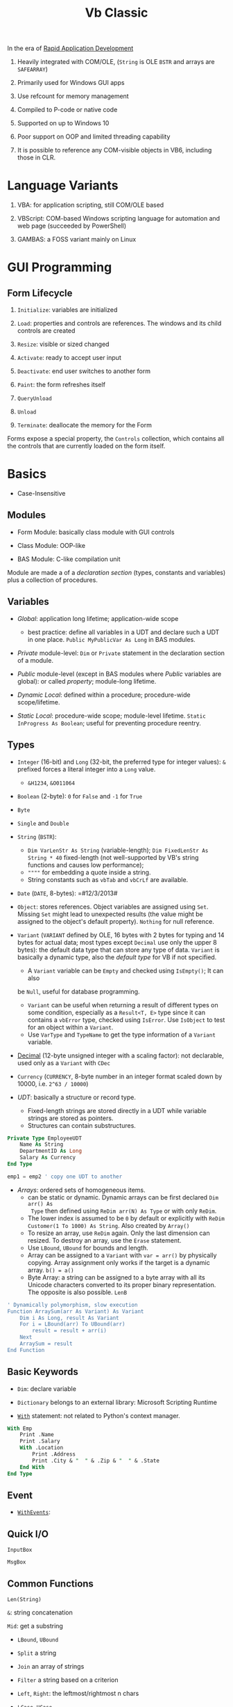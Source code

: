 #+TITLE: Vb Classic

In the era of [[https://en.wikipedia.org/wiki/Rapid_application_development][Rapid Application Development]]

1. Heavily integrated with COM/OLE, (=String= is OLE =BSTR= and arrays are =SAFEARRAY=)

2. Primarily used for Windows GUI apps

3. Use refcount for memory management

4. Compiled to P-code or native code

5. Supported on up to Windows 10

6. Poor support on OOP and limited threading capability

7. It is possible to reference any COM-visible objects in VB6, including those in CLR.

* Language Variants

1. VBA: for application scripting, still COM/OLE based

2. VBScript: COM-based Windows scripting language for automation and web page (succeeded by PowerShell)

3. GAMBAS: a FOSS variant mainly on Linux

* GUI Programming

** Form Lifecycle

1. =Initialize=: variables are initialized

2. =Load=: properties and controls are references. The windows and its child controls are created

3. =Resize=: visible or sized changed

4. =Activate=: ready to accept user input

5. =Deactivate=: end user switches to another form

6. =Paint=: the form refreshes itself

7. =QueryUnload=

8. =Unload=

9. =Terminate=: deallocate the memory for the Form

Forms expose a special property, the =Controls= collection, which contains all the controls that are currently loaded on the form itself.

* Basics

- Case-Insensitive

** Modules

- Form Module: basically class module with GUI controls

- Class Module: OOP-like

- BAS Module: C-like compilation unit

Module are made a of a /declaration section/ (types, constants and variables)
plus a collection of procedures.

** Variables

- /Global/: application long lifetime; application-wide scope
  + best practice: define all variables in a UDT and declare such a UDT in one
    place. =Public MyPublicVar As Long= in BAS modules.

- /Private/ module-level: =Dim= or =Private= statement in the declaration
  section of a module.

- /Public/ module-level (except in BAS modules where /Public/ variables are
  global): or called /property/; module-long lifetime.

- /Dynamic Local/: defined within a procedure; procedure-wide scope/lifetime.

- /Static Local/: procedure-wide scope; module-level lifetime.
  =Static InProgress As Boolean=; useful for preventing procedure reentry.

** Types

- =Integer= (16-bit) and =Long= (32-bit, the preferred type for integer values):
  =&= prefixed forces a literal integer into a =Long= value.
  + =&H1234=, =&O011064=

- =Boolean= (2-byte): =0= for =False= and =-1= for =True=

- =Byte=

- =Single= and =Double=

- =String= (=BSTR=):
  + =Dim VarLenStr As String= (variable-length);
    =Dim FixedLenStr As String * 40= fixed-length (not well-supported by VB's
    string functions and causes low performance);
  + =""""= for embedding a quote inside a string.
  + String constants such as =vbTab= and =vbCrLf= are available.

- =Date= (=DATE=, 8-bytes): =#12/3/2013#

- =Object=: stores references. Object variables are assigned using =Set=.
  Missing =Set= might lead to unexpected results (the value might be assigned to
  the object's default property). =Nothing= for null reference.

- =Variant= (=VARIANT= defined by OLE, 16 bytes with 2 bytes for typing and 14
  bytes for actual data; most types except =Decimal= use only the upper 8
  bytes): the default data type that can store any type of data. =Variant= is
  basically a dynamic type, also the /default type/ for VB if not specified.
  + A =Variant= variable can be =Empty= and checked using =IsEmpty()=; It can also
  be =Null=, useful for database programming.
  + =Variant= can be useful when returning a result of different types on some
    condition, especially as a =Result<T, E>= type since it can contains a =vbError=
    type, checked using =IsError=. Use =IsObject= to test for an object within a
    =Variant=.
  + Use =VarType= and =TypeName= to get the type information of a =Variant= variable.

- [[https://learn.microsoft.com/en-us/office/vba/language/reference/user-interface-help/decimal-data-type][Decimal]] (12-byte unsigned integer with a scaling factor): not declarable, used
  only as a =Variant= with =CDec=

- =Currency= (=CURRENCY=, 8-byte number in an integer format scaled down by
  10000, i.e. =2^63 / 10000=)

- /UDT/: basically a structure or record type.
  + Fixed-length strings are stored directly in a UDT while variable strings are stored as pointers.
  + Structures can contain substructures.

#+begin_src sql
Private Type EmployeeUDT
    Name As String
	DepartmentID As Long
    Salary As Currency
End Type

emp1 = emp2 ' copy one UDT to another
#+end_src

- /Arrays/: ordered sets of homogeneous items.
  + can be static or dynamic. Dynamic arrays can be first declared =Dim arr() As
    Type= then defined using =ReDim arr(N) As Type= or with only =ReDim=.
  + The lower index is assumed to be =0= by default or explicitly with
    =ReDim Customer(1 To 1000) As String=. Also created by =Array()=
  + To resize an array, use =ReDim= again. Only the last dimension can resized.
    To destroy an array, use the =Erase= statement.
  + Use =LBound=, =UBound= for bounds and length.
  + Array can be assigned to a =Variant= with =var = arr()= by physically
    copying. Array assignment only works if the target is a dynamic array.
     =b() = a()=
  + Byte Array: a string can be assigned to a byte array with all its Unicode
    characters converted to its proper binary representation. The opposite is
    also possible. =LenB=

#+begin_src sql
' Dynamically polymorphism, slow execution
Function ArraySum(arr As Variant) As Variant
    Dim i As Long, result As Variant
    For i = LBound(arr) To UBound(arr)
        result = result + arr(i)
    Next
    ArraySum = result
End Function
#+end_src

** Basic Keywords

- =Dim=: declare variable

- =Dictionary= belongs to an external library: Microsoft Scripting Runtime

- [[https://learn.microsoft.com/en-us/office/vba/language/reference/user-interface-help/with-statement][=With=]] statement: not related to Python's context manager.

#+begin_src sql
With Emp
    Print .Name
    Print .Salary
    With .Location
        Print .Address
        Print .City & "  " & .Zip & "  " & .State
    End With
End Type
#+end_src

** Event

- [[https://learn.microsoft.com/en-us/dotnet/visual-basic/language-reference/modifiers/withevents][=WithEvents=]]:

** Quick I/O

=InputBox=

=MsgBox=

** Common Functions

=Len(String)=

=&=: string concatenation

=Mid=: get a substring

- =LBound=, =UBound=

- =Split= a string

- =Join= an array of strings

- =Filter= a string based on a criterion

- =Left=, =Right=: the leftmost/rightmost n chars

- =LCase=, =UCase=

- =Space=: n spaces

- =Replace= a part of a string with another string

- =StrReverse=

- =LTrim=, =RTrim=

- =Asc= a character

- =Chr= an ASCII code integer

** Programming Construct

*** Branch

- Logical operator with ===, =<>=; =And=, =Or=, =Xor=, =Not= bitwise operator
  (for boolean there's no difference)

- =If () Then ... ElseIf () Then ... Else ...=; multi-line branch statement
   requires a =End If=.
   + any non-zero value in =IF= is considered =True=
   + =IF= is not short-circuited

- =Select Case= supports short-circuited evaluation
  + Case subexpressions are evaluated only until they return True, after which
    all the remaining expressions on the same line are skipped.

#+begin_src sql
Select Case Mid$(Text, i, 1)
    Case "0" To "9"
        ' It's a digit.
    Case "A" To "Z", "a" To "z"
        ' It's a letter.
    Case ".", ",", " ", ";", ":", "?"
        ' It's a punctuation symbol or a space.
    Case Else
        ' It's something else.
End Select
#+end_src

- =GoTo= is there but not advised. Use sparingly.

**** Functions

All expressions are always evaluated which might lead to unexpected bugs.

- =IIF()=: basically =IF ... Else ... End If=

- =Choose()=: choose a candidate based on the index expression

- =Switch()=: a simple replacement for =Select Case=

*** Loop

There is no =continue= in VB, use =IF= with =GOTO=

#+begin_src sql
For Each item In Col
...
Next item

For i = 0 To N [Step Increment]
...
Next i
#+end_src

#+begin_src sql
While (expr) ' break is not available
...
Wend

' break out of the loop by `Exit Do`
Do While (expr) ''
...
Loop

Do
...
Loop Until (expr)
#+end_src

** Procedure/Function

- Public procedures of a public module can be called through COM. =Public= is
  the default scope attribute for procedures.

- All event procedures are =Private=

- =Friend= is project-level scope.

#+begin_src sql
Private/Public Sub SubName
...
End Sub

Private/Public Function FuncName
...
End Function
#+end_src

*** Parameters and Return Values

- Parameters can be pased =ByVal= or =ByRef= (by default even for basic types
  like =Long=, which can lead to undetected bugs). A =ByRef= =Variant= accepts
  arguments of any types.

- /Optional/ parameters: after all other arguments, checked by =IsMissing()=
  ( A =Missing= value is pushed onto the stack for an optional argument.
  =IsMissing= would not work if the the type is not =Variant= since the missing value is a
  =Err= value) and
  can be used with a default value =Optional color As Long = vbWhite=; A
  non-Variant optional parameter receives its default value if no default value
  is assigned (not missing).

- /Named/ arguments: ~NamedArg := paramVal~

- =ParamArray args() As Variant=: any number of arguments as a =Variant= array.


* Error Handling

Primitive with =GoTo= but better than C's =errno= check.

- =On Error Resume Next=: ignore any error

- =On Error Resume=: retry the erring line. Error is not cleared after the
  control returns to the calling code.

- =On Error Goto=: jump to the named label to handle any error; to exit from a
  error routine:
  + =Resume= to retry the line of code that caused the error.
  + =Resume Next= to resume execution at the next line after the one that caused
    the error
  + =Resume <label>=
  + =Err.Raise=: errs out again
  + =Exit Sub= or =Exit Function= with the calling code receiving a zero error code.


- =On Error Goto 0=: disable any previous =On Error=

If any error inside an event handler goes unhandled, the program terminates.
Error that go unhandled in event procedures terminates the program immediately.

#+begin_src basic
Err.Raise Number, [Source], [Description], [HelpFile], [HelpContext]
#+end_src

* VBA and VB Libraries

** Numbers

- =/= always converts its operands into =Double=; Use =\= for pure integer
  division.

- =^=: exponentiation.

- =MOD= works only for integers.

- Common math functions are available: =Abs=, =Sgn=, =Sqr=, =Exp=, =Log=

- =Int=: round to the lower integer, a ceiling function; =Fix=: truncates the decimal part; =Round=
  to the specified number of digits.

#+begin_src sql
Function Ceiling(number As Double) As Long
    Ceiling = -Int(-number)
End Functio
#+end_src

- =Val=; =Hex=, =Oct=

- =Randomize= sets the random seed; =Rnd= returns a the next random number
  between =[0, 1)=

** String Operations and Functions

- =&=: concatenation

- =Left$=, =Right$=, =Mid$=: substring; =Mid$= also returns a string slice,
  which can be assigned. =Mid$(Text, 3, 4) = "abcd";

- =Len=: string length;

- =LTrim$=, =RTrim$=, =Trim$=: discard unwanted trailing or leading blanks.

- =Asc=, =Chr$=: ASCII-string conversion

- =Space$=, =String$=: construct a string out of repeated characters.

- =StrComp=: case-insensitive string comparison

- =UCase$=, =LCase$=;

- =StrConv= multi-functionality string conversion
  + case conversion with =vbUpperCase=, =vbLowerCase=, =vbProperCase=
  + ANSI-Unicode conversion with =vbUnicode=, =vbFromUnicode=

- =Val=: string to decimal representation; locale-independent

- =CInt=, =CLng=, =CSng=, =CDbl=, =CCur=, =CDate=: locale-aware conversion from
  string

- =Str$=: converts a number into its representation, with a leading space if the
  number is positive.

- =InStr=, =InStrRev=: =IndexOf=, =IndexOfLast= substring position search

- =Like=: regex-like pattern matching =?= (any single character), =*= (zero or
  more), =#= (any single digit), =[A-Z]=, =[0-9]=

#+begin_src sql
value Like "[A-C]###"
value Like "[AEIOU][A-Z][A-Z]"
value Like "[!0-9]??*"
#+end_src

- =Replace=

- =strReverse=

- =Split=, =Join=

- =Filter=: return an array of items (not) containing a certain substring.

- =Format=: string format

** Date and Times

- Date literal =#8/15/1998 9:20:57 PM#=

- =DateSerial=, =TimeSerial=

#+begin_src sql
Function IsLeapYear(year As Integer) As Boolean
    ' Are February 29 and March 1 different dates?
    IsLeapYear = DateSerial(year, 2, 29) <> DateSerial(year, 3, 1)
End Function
#+end_src

- =Date=, =Time= property: the current date and time.

- =Now=, =Timer=: the current date and time.

- =DateValue=, =TimeValue=: returns the Date/Time component of the argument.
  + =Year=, =Month=, =Day=, =Hour=, =Minute=, =Second= returns the corresponding
    component
  + =DatePart=

- =Weekday=: locale-dependent; Use =Weekday(arg, vbMonday)= to force locale independence.

- Date Arithmetic
  + =+=: =Now + 2 + #12:00#=
  + =DateAdd=, =DateDiff=: addition/difference with the specified time unit.

- Date Format
  + =Format=, =FormatDateTime=, =MonthName=: useless unless for human eyes.

** Files

- =Name= (move); =Kill= (delete); =FileCopy=

- =GetAttr=, =SetAttr= [[https://learn.microsoft.com/en-us/windows/win32/fileio/file-attribute-constants][Windows File Attributes]]

- =CurDir$=; =ChDrive=, =ChDir=: both commands must be used to change the
  current directory to another drive's.

- =MkDir=, =RmDir=; =Name= (rename only)

* OOP

- No parameterized constructors, initializer methods and factory methods are used.

- Properties can have arguments

- Public variables have default property implemented by the compiler.

* .NET Interop

**  Issues

- [[https://learn.microsoft.com/en-us/visualstudio/code-quality/ca1402?view=vs-2022&tabs=csharp][Method overloading]]

** Useful =mscorlib= classes

- =UTF8Encoding=, =ASCIIEncoding=

- =StringBuilder= works but overloading makes it hard to find the correct method name.

- =ArrayList=
  + - =For Each ... Next= works for =[DispId(-4)]=

- =Queue=, =HashTable=, =Stack=
